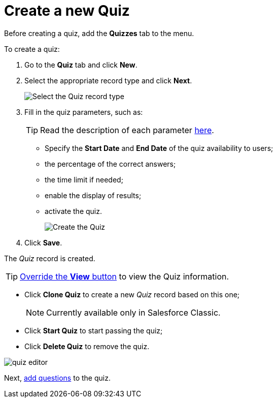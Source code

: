 = Create a new Quiz

Before creating a quiz, add the *Quizzes* tab to the menu.

To create a quiz:

. Go to the *Quiz* tab and click *New*.
. Select the appropriate record type and click *Next*.
+
image:Select-the-Quiz-record-type.png[]
. Fill in the quiz parameters, such as:
+
TIP: Read the description of each parameter xref:./ref-guide/quiz-field-reference.adoc[here].

* Specify the *Start Date* and *End Date* of the quiz availability to users;
* the percentage of the correct answers;
* the time limit if needed;
* enable the display of results;
* activate the quiz.
+
image:Create-the-Quiz.png[]
. Click *Save*.

The _Quiz_ record is created.

TIP: xref:./override-basic-action-for-quiz.adoc[Override the *View* button] to view the Quiz information.

* Click *Clone Quiz* to create a new _Quiz_ record based on this one;
+
NOTE: Currently available only in Salesforce Classic.
* Click *Start Quiz* to start passing the quiz;
* Click *Delete Quiz* to remove the quiz.

image:quiz-editor.png[]

Next, xref:./specify-questions-for-quiz.adoc[add questions] to the quiz.
